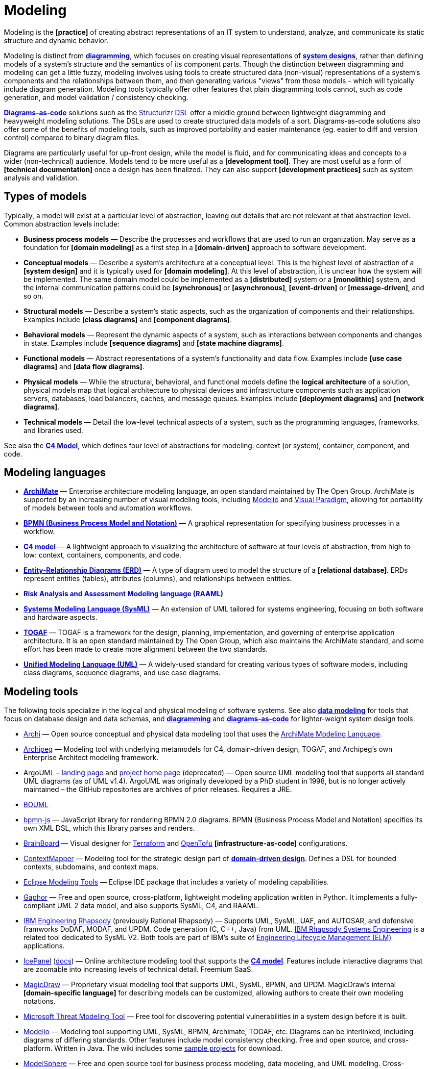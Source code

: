 = Modeling

Modeling is the *[practice]* of creating abstract representations of an IT system to understand, analyze, and communicate its static structure and dynamic behavior.

Modeling is distinct from *link:./diagramming.adoc[diagramming]*, which focuses on creating visual representations of *link:system-design.adoc[system designs]*, rather than defining models of a system's structure and the semantics of its component parts. Though the distinction between diagramming and modeling can get a little fuzzy, modeling involves using tools to create structured data (non-visual) representations of a system's components and the relationships between them, and then generating various "views" from those models – which will typically include diagram generation. Modeling tools typically offer other features that plain diagramming tools cannot, such as code generation, and model validation / consistency checking.

*link:./diagrams-as-code.adoc[Diagrams-as-code]* solutions such as the https://docs.structurizr.com/dsl[Structurizr DSL] offer a middle ground between lightweight diagramming and heavyweight modeling solutions. The DSLs are used to create structured data models of a sort. Diagrams-as-code solutions also offer some of the benefits of modeling tools, such as improved portability and easier maintenance (eg. easier to diff and version control) compared to binary diagram files.

Diagrams are particularly useful for up-front design, while the model is fluid, and for communicating ideas and concepts to a wider (non-technical) audience. Models tend to be more useful as a *[development tool]*. They are most useful as a form of *[technical documentation]* once a design has been finalized. They can also support *[development practices]* such as system analysis and validation.

== Types of models

Typically, a model will exist at a particular level of abstraction, leaving out details that are not relevant at that abstraction level. Common abstraction levels include:

* *Business process models* — Describe the processes and workflows that are used to run an organization. May serve as a foundation for *[domain modeling]* as a first step in a *[domain-driven]* approach to software development.

* *Conceptual models* — Describe a system's architecture at a conceptual level. This is the highest level of abstraction of a *[system design]* and it is typically used for *[domain modeling]*. At this level of abstraction, it is unclear how the system will be implemented. The same domain model could be implemented as a *[distributed]* system or a *[monolithic]* system, and the internal communication patterns could be *[synchronous]* or *[asynchronous]*, *[event-driven]* or *[message-driven]*, and so on.

* *Structural models* — Describe a system's static aspects, such as the organization of components and their relationships. Examples include *[class diagrams]* and *[component diagrams]*.

* *Behavioral models* — Represent the dynamic aspects of a system, such as interactions between components and changes in state. Examples include *[sequence diagrams]* and *[state machine diagrams]*.

* *Functional models* — Abstract representations of a system's functionality and data flow. Examples include *[use case diagrams]* and *[data flow diagrams]*.

* *Physical models* — While the structural, behavioral, and functional models define the *logical architecture* of a solution, physical models map that logical architecture to physical devices and infrastructure components such as application servers, databases, load balancers, caches, and message queues. Examples include *[deployment diagrams]* and *[network diagrams]*.

* *Technical models* —  Detail the low-level technical aspects of a system, such as the programming languages, frameworks, and libraries used.

See also the *link:./c4-model.adoc[C4 Model]*, which defines four level of abstractions for modeling: context (or system), container, component, and code.

== Modeling languages

* *link:./archimate.adoc[ArchiMate]* — Enterprise architecture modeling language, an open standard maintained by The Open Group. ArchiMate is supported by an increasing number of visual modeling tools, including https://www.modelio.org/[Modelio] and https://www.visual-paradigm.com/[Visual Paradigm], allowing for portability of models between tools and automation workflows.

* *link:./bpmn.adoc[BPMN (Business Process Model and Notation)]* — A graphical representation for specifying business processes in a workflow.

* *link:./c4-model.adoc[C4 model]* — A lightweight approach to visualizing the architecture of software at four levels of abstraction, from high to low: context, containers, components, and code.

* *link:./entity-relationship-diagram.adoc[Entity-Relationship Diagrams (ERD)]* — A type of diagram used to model the structure of a *[relational database]*. ERDs represent entities (tables), attributes (columns), and relationships between entities.

* *link:./raaml.adoc[Risk Analysis and Assessment Modeling language (RAAML)]*

* *link:./sysml.adoc[Systems Modeling Language (SysML)]* — An extension of UML tailored for systems engineering, focusing on both software and hardware aspects.

* *link:./togaf.adoc[TOGAF]* — TOGAF is a framework for the design, planning, implementation, and governing of enterprise application architecture. It is an open standard maintained by The Open Group, which also maintains the ArchiMate standard, and some effort has been made to create more alignment between the two standards.

* *link:./uml.adoc[Unified Modeling Language (UML)]* — A widely-used standard for creating various types of software models, including class diagrams, sequence diagrams, and use case diagrams.

== Modeling tools

The following tools specialize in the logical and physical modeling of software systems. See also *link:./data-modeling.adoc[data modeling]* for tools that focus on database design and data schemas, and *link:./diagramming.adoc[diagramming]* and *link:./diagrams-as-code.adoc[diagrams-as-code]* for lighter-weight system design tools.

* https://www.archimatetool.com/[Archi] — Open source conceptual and physical data modeling tool that uses the https://www.opengroup.org/archimate-forum[ArchiMate Modeling Language].

* https://www.archipeg.com/[Archipeg] — Modeling tool with underlying metamodels for C4, domain-driven design, TOGAF, and Archipeg's own Enterprise Architect modeling framework.

* ArgoUML – https://argouml-tigris-org.github.io/tigris/argouml/[landing page] and https://argouml-tigris-org.github.io/[project home page] (deprecated) — Open source UML modeling tool that supports all standard UML diagrams (as of UML v1.4). ArgoUML was originally developed by a PhD student in 1998, but is no longer actively maintained – the GitHub repositories are archives of prior releases. Requires a JRE.

* https://www.bouml.fr/[BOUML]

* https://github.com/bpmn-io/bpmn-js[bpmn-js] — JavaScript library for rendering BPMN 2.0 diagrams. BPMN (Business Process Model and Notation) specifies its own XML DSL, which this library parses and renders.

* https://www.brainboard.co/[BrainBoard] — Visual designer for https://www.terraform.io/[Terraform] and https://opentofu.org/[OpenTofu] *[infrastructure-as-code]* configurations.

* https://contextmapper.org/[ContextMapper] — Modeling tool for the strategic design part of *link:./domain-driven-design.adoc[domain-driven design]*. Defines a DSL for bounded contexts, subdomains, and context maps.

* https://www.eclipse.org/downloads/packages/release/2024-12/r/eclipse-modeling-tools[Eclipse Modeling Tools] — Eclipse IDE package that includes a variety of modeling capabilities.

* https://gaphor.org/[Gaphor] — Free and open source, cross-platform, lightweight modeling application written in Python. It implements a fully-compliant UML 2 data model, and also supports SysML, C4, and RAAML.

* https://www.ibm.com/products/engineering-rhapsody[IBM Engineering Rhapsody] (previously Rational Rhapsody) — Supports UML, SysML, UAF, and AUTOSAR, and defensive framworks DoDAF, MODAF, and UPDM. Code generation (C, C++, Java) from UML. https://www.ibm.com/products/rhapsody-systems-engineering[IBM Rhapsody Systems Engineering] is a related tool dedicated to SysML V2. Both tools are part of IBM's suite of https://www.ibm.com/products/engineering-lifecycle-management[Engineering Lifecycle Management (ELM)] applications.

* https://icepanel.io/[IcePanel] (https://docs.icepanel.io/[docs]) — Online architecture modeling tool that supports the *link:./c4-model.adoc[C4 model]*. Features include interactive diagrams that are zoomable into increasing levels of technical detail. Freemium SaaS.

* https://www.3ds.com/products/catia/no-magic/magicdraw[MagicDraw] — Proprietary visual modeling tool that supports UML, SysML, BPMN, and UPDM. MagicDraw's internal *[domain-specific language]* for describing models can be customized, allowing authors to create their own modeling notations.

* https://learn.microsoft.com/en-gb/azure/security/develop/threat-modeling-tool[Microsoft Threat Modeling Tool] — Free tool for discovering potential vulnerabilities in a system design before it is built.

* https://www.modelio.org/[Modelio] — Modeling tool supporting UML, SysML, BPMN, Archimate, TOGAF, etc. Diagrams can be interlinked, including diagrams of differing standards. Other features include model consistency checking. Free and open source, and cross-platform. Written in Java. The wiki includes some https://github.com/ModelioOpenSource/Modelio/wiki[sample projects] for download.

* http://www.modelsphere.com/[ModelSphere] — Free and open source tool for business process modeling, data modeling, and UML modeling. Cross-platform compatible – but it requires a Java 7 Virtual Machine to be installed locally.

* https://github.com/soulspace-org/overarch[OverArch] — Defines a data model and ontology for describing system designs, from which UML and C4 models can be generated. This aspires to be a proper modeling tool, rather than a merge text-to-diagram solution. The native format is the *[Extensible Data Notation (EDN)]* with representations in other formats like JSON. EDN is a textual format for data, which is human readable and parsable directly by Clojure and Java code.

* https://help.sap.com/docs/SAP_POWERDESIGNER?locale=en-US[SAP PowerDesigner] (deprecated?)

* https://www.softwareideas.net/[Software Ideas Modeler]

* http://www.sparxsystems.com/[Sparx Enterprise Architect] — Commercial and proprietary visual UML modeling tool.

* http://staruml.io/[StarUML] — Open source UML-focused modeling tool that supports most of the diagram types specified in UML 2.0, and also SysML diagrams (requirement, block, and internal block diagrams), as well as a handful of deprecated/non-standard notations such as flowcharts and entity-relationship diagrams. StarUML is widely used in academia. The project was originally open source but has since become a commercial product distributed under a proprietary license. https://sourceforge.net/projects/whitestaruml/[WhiteStarUML] is a fork of the original project that remains open source, but it is no longer actively maintained.

* https://structurizr.com/[Structurizr] — Developed by https://simonbrown.je/[Simon Brown], who also created the *link:./c4-model.adoc[C4 model]*, Structurizr is an online diagrams-as-code tool that generates C4 models from a plain-text language, the https://docs.structurizr.com/dsl[Structurizr DSL], which is a modeling language in its own right.

* https://uml.sourceforge.io/[Umbrello] — Free and open source UML modeling tool that supports most standard UML diagrams. Umbrello is part of the KDE project and therefore ships with all Linux distributions. Builds for macOS and Windows are also available – but I couldn't get this to run on Windows 11.

* https://www.umldesigner.org/[UML Designer]

* https://www.altova.com/umodel[Umodel]

* https://www.visual-paradigm.com/[Visual Paradigm] — Commercial *link:./case.adoc[CASE]* tool, supporting UML 2, SysML, and BPMN. There's a free-to-use community edition, and an https://online.visual-paradigm.com/diagrams/[online version]. Features include code generation capabilities.
